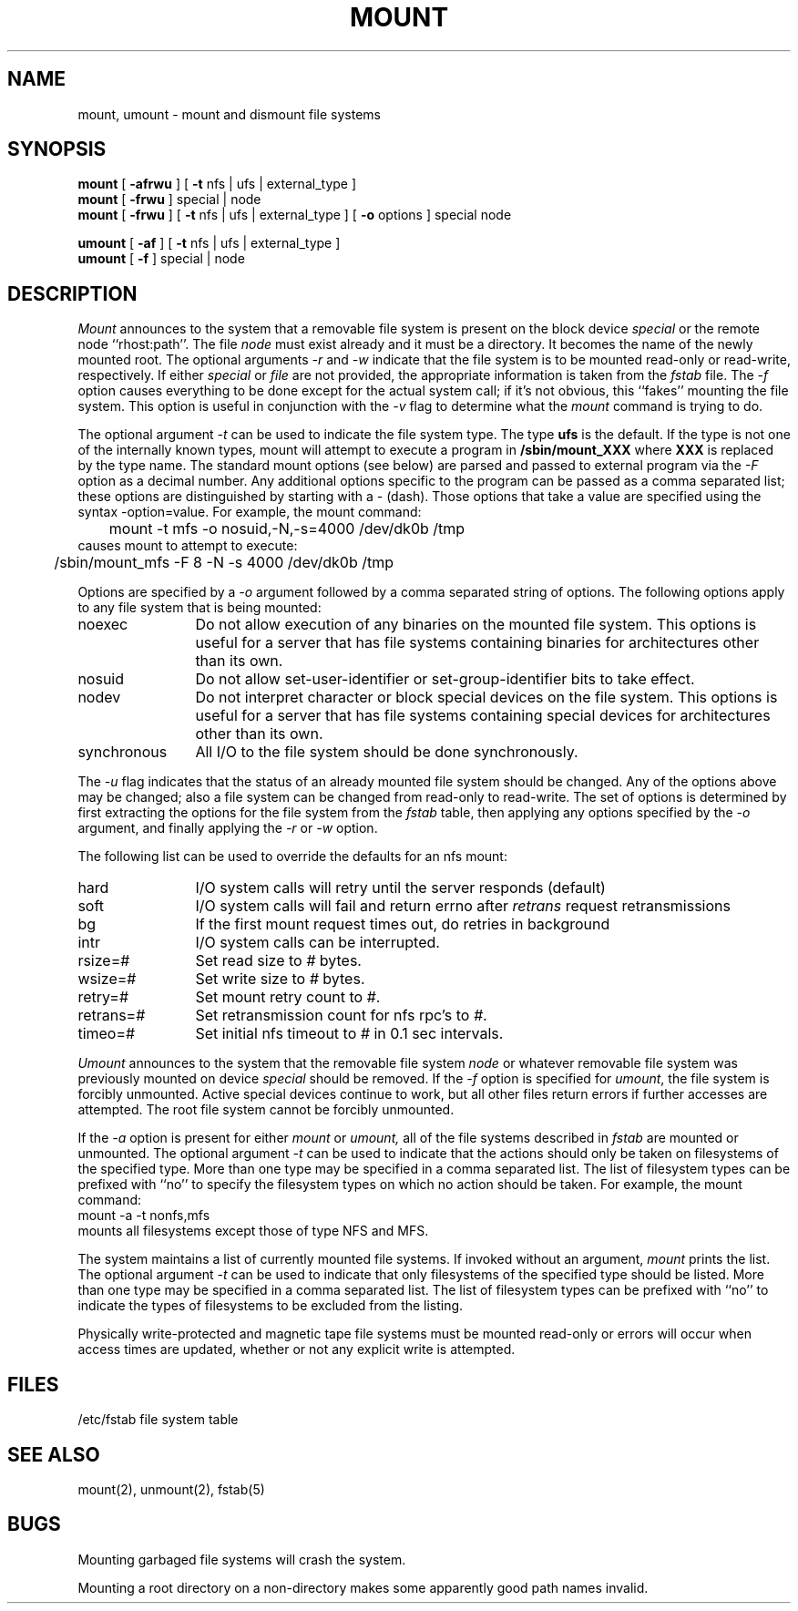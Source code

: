 .\" Copyright (c) 1980, 1989 The Regents of the University of California.
.\" All rights reserved.
.\"
.\" Redistribution and use in source and binary forms are permitted
.\" provided that the above copyright notice and this paragraph are
.\" duplicated in all such forms and that any documentation,
.\" advertising materials, and other materials related to such
.\" distribution and use acknowledge that the software was developed
.\" by the University of California, Berkeley.  The name of the
.\" University may not be used to endorse or promote products derived
.\" from this software without specific prior written permission.
.\" THIS SOFTWARE IS PROVIDED ``AS IS'' AND WITHOUT ANY EXPRESS OR
.\" IMPLIED WARRANTIES, INCLUDING, WITHOUT LIMITATION, THE IMPLIED
.\" WARRANTIES OF MERCHANTABILITY AND FITNESS FOR A PARTICULAR PURPOSE.
.\"
.\"	@(#)mount.8	6.12 (Berkeley) 4/8/90
.\"
.TH MOUNT 8 ""
.UC 4
.SH NAME
mount, umount \- mount and dismount file systems
.SH SYNOPSIS
.B mount
[
.B \-afrwu
] [
.B \-t
nfs | ufs | external_type
]
.br
.B mount
[
.B \-frwu
]
special | node
.br
.B mount
[
.B \-frwu
] [
.B \-t
nfs | ufs | external_type
] [
.B \-o
options
]
special node
.br
.PP
.B umount
[
.B \-af
] [
.B \-t
nfs | ufs | external_type
]
.br
.B umount
[
.B \-f
]
special | node
.br
.SH DESCRIPTION
.I Mount
announces to the system that a removable file system is present on the
block device \fIspecial\fP or the remote node ``rhost:path''. 
The file \fInode\fP must exist already and
it must be a directory.  It becomes the name of the newly mounted root.
The optional arguments \fI-r\fP and \fI-w\fP indicate that the file
system is to be mounted read-only or read-write, respectively.
If either \fIspecial\fP or \fIfile\fP are not provided, the appropriate
information is taken from the \fIfstab\fP file.  The \fI-f\fP option
causes everything to be done except for the actual system call; if it's
not obvious, this ``fakes'' mounting the file system.
This option is useful in conjunction with the \fI-v\fP flag to
determine what the
.I mount
command is trying to do.
.PP
The optional argument \fI-t\fP can be used
to indicate the file system type.
The type \fBufs\fP is the default.
If the type is not one of the internally known types,
mount will attempt to execute a program in
.B /sbin/mount_XXX
where \fBXXX\fP is replaced by the type name.
The standard mount options (see below) are parsed and
passed to external program via the \fI-F\fP option
as a decimal number.
Any additional options specific to the program can
be passed as a comma separated list;
these options are distinguished by starting with a \fI-\fP (dash).
Those options that take a value are specified
using the syntax -option=value.
For example, the mount command:
.br
	mount -t mfs -o nosuid,-N,-s=4000 /dev/dk0b /tmp
.br
causes mount to attempt to execute:
.br
	/sbin/mount_mfs -F 8 -N -s 4000 /dev/dk0b /tmp
.PP
Options are specified by a \fI-o\fP argument
followed by a comma separated string of options.
The following options apply to any file system that is being mounted:
.IP "noexec" 12
Do not allow execution of any binaries on the mounted file system.
This options is useful for a server that has file systems containing
binaries for architectures other than its own.
.IP "nosuid" 12
Do not allow set-user-identifier or set-group-identifier bits to take effect.
.IP "nodev" 12
Do not interpret character or block special devices on the file system.
This options is useful for a server that has file systems containing
special devices for architectures other than its own.
.IP "synchronous" 12
All I/O to the file system should be done synchronously.
.PP
The \fI-u\fP flag indicates that the status of an already mounted file
system should be changed.
Any of the options above may be changed;
also a file system can be changed from read-only to read-write.
The set of options is determined by first extracting the options
for the file system from the \fIfstab\fP table,
then applying any options specified by the \fI-o\fP argument,
and finally applying the \fI-r\fP or \fI-w\fP option.
.PP
The following list can be used to override
the defaults for an nfs mount:
.IP "hard" 12
I/O system calls will retry until the server responds (default)
.IP "soft" 12
I/O system calls will fail and return errno after \fIretrans\fP request
retransmissions
.IP "bg" 12
If the first mount request times out, do retries in background
.IP "intr" 12
I/O system calls can be interrupted.
.IP "rsize=#" 12
Set read size to \fI#\fP bytes.
.IP "wsize=#" 12
Set write size to \fI#\fP bytes.
.IP "retry=#" 12
Set mount retry count to \fI#\fP.
.IP "retrans=#" 12
Set retransmission count for nfs rpc's to \fI#\fP.
.IP "timeo=#" 12
Set initial nfs timeout to \fI#\fP in 0.1 sec intervals.
.fi
.PP
.I Umount
announces to the system that the removable file system \fInode\fP
or whatever removable file system was previously mounted on device
\fIspecial\fP should be removed.
If the \fI-f\fP option is specified for
.IR umount ,
the file system is forcibly unmounted.
Active special devices continue to work,
but all other files return errors if further accesses are attempted.
The root file system cannot be forcibly unmounted.
.PP
If the \fI-a\fP option is present for either
.I mount
or
.I umount,
all of the file systems described in
.I fstab
are mounted or unmounted.
The optional argument \fI-t\fP can be used
to indicate that the actions should only be taken on
filesystems of the specified type.
More than one type may be specified in a comma separated list.
The list of filesystem types can be prefixed with ``no'' to
specify the filesystem types on which no action should be taken.
For example, the mount command:
.br
	mount -a -t nonfs,mfs
.br
mounts all filesystems except those of type NFS and MFS.
.PP
The system maintains a list of currently mounted file systems.
If invoked without an argument,
.I mount
prints the list.
The optional argument \fI-t\fP can be used
to indicate that only filesystems of the specified type
should be listed.
More than one type may be specified in a comma separated list.
The list of filesystem types can be prefixed with ``no'' to
indicate the types of filesystems to be excluded from the listing.
.PP
Physically write-protected and magnetic tape file
systems must be mounted read-only
or errors will occur when access times are updated,
whether or not any explicit write is attempted.
.SH FILES
/etc/fstab	file system table
.SH "SEE ALSO"
mount(2), unmount(2), fstab(5)
.SH BUGS
Mounting garbaged file systems will crash the system.
.PP
Mounting a root directory on a non-directory
makes some apparently good path names invalid.

